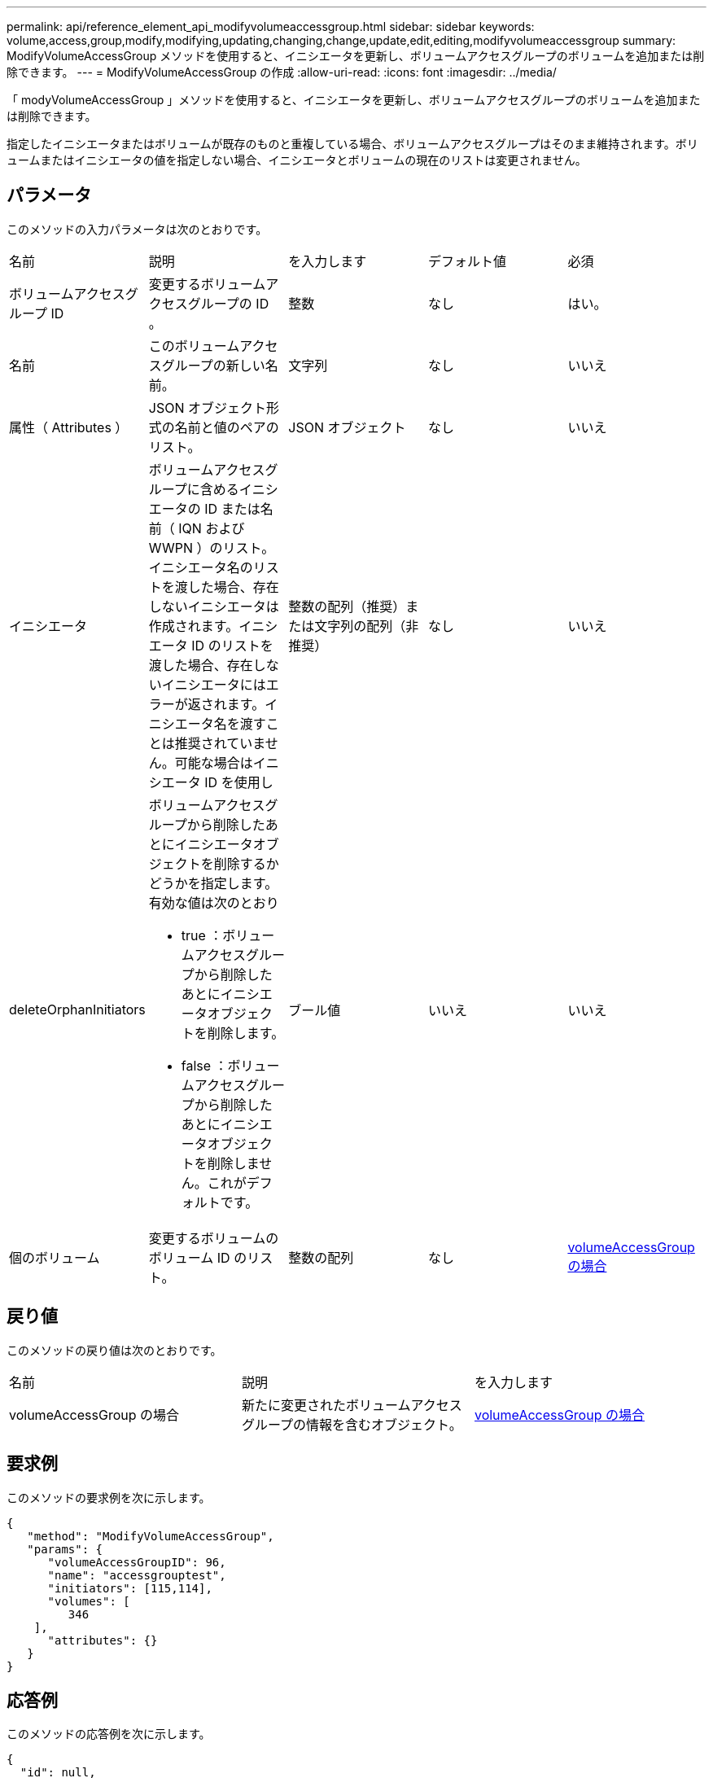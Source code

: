 ---
permalink: api/reference_element_api_modifyvolumeaccessgroup.html 
sidebar: sidebar 
keywords: volume,access,group,modify,modifying,updating,changing,change,update,edit,editing,modifyvolumeaccessgroup 
summary: ModifyVolumeAccessGroup メソッドを使用すると、イニシエータを更新し、ボリュームアクセスグループのボリュームを追加または削除できます。 
---
= ModifyVolumeAccessGroup の作成
:allow-uri-read: 
:icons: font
:imagesdir: ../media/


[role="lead"]
「 modyVolumeAccessGroup 」メソッドを使用すると、イニシエータを更新し、ボリュームアクセスグループのボリュームを追加または削除できます。

指定したイニシエータまたはボリュームが既存のものと重複している場合、ボリュームアクセスグループはそのまま維持されます。ボリュームまたはイニシエータの値を指定しない場合、イニシエータとボリュームの現在のリストは変更されません。



== パラメータ

このメソッドの入力パラメータは次のとおりです。

|===


| 名前 | 説明 | を入力します | デフォルト値 | 必須 


 a| 
ボリュームアクセスグループ ID
 a| 
変更するボリュームアクセスグループの ID 。
 a| 
整数
 a| 
なし
 a| 
はい。



 a| 
名前
 a| 
このボリュームアクセスグループの新しい名前。
 a| 
文字列
 a| 
なし
 a| 
いいえ



 a| 
属性（ Attributes ）
 a| 
JSON オブジェクト形式の名前と値のペアのリスト。
 a| 
JSON オブジェクト
 a| 
なし
 a| 
いいえ



 a| 
イニシエータ
 a| 
ボリュームアクセスグループに含めるイニシエータの ID または名前（ IQN および WWPN ）のリスト。イニシエータ名のリストを渡した場合、存在しないイニシエータは作成されます。イニシエータ ID のリストを渡した場合、存在しないイニシエータにはエラーが返されます。イニシエータ名を渡すことは推奨されていません。可能な場合はイニシエータ ID を使用し
 a| 
整数の配列（推奨）または文字列の配列（非推奨）
 a| 
なし
 a| 
いいえ



 a| 
deleteOrphanInitiators
 a| 
ボリュームアクセスグループから削除したあとにイニシエータオブジェクトを削除するかどうかを指定します。有効な値は次のとおり

* true ：ボリュームアクセスグループから削除したあとにイニシエータオブジェクトを削除します。
* false ：ボリュームアクセスグループから削除したあとにイニシエータオブジェクトを削除しません。これがデフォルトです。

 a| 
ブール値
 a| 
いいえ
 a| 
いいえ



 a| 
個のボリューム
 a| 
変更するボリュームのボリューム ID のリスト。
 a| 
整数の配列
 a| 
なし
 a| 
xref:reference_element_api_volumeaccessgroup.adoc[volumeAccessGroup の場合]

|===


== 戻り値

このメソッドの戻り値は次のとおりです。

|===


| 名前 | 説明 | を入力します 


 a| 
volumeAccessGroup の場合
 a| 
新たに変更されたボリュームアクセスグループの情報を含むオブジェクト。
 a| 
xref:reference_element_api_volumeaccessgroup.adoc[volumeAccessGroup の場合]

|===


== 要求例

このメソッドの要求例を次に示します。

[listing]
----
{
   "method": "ModifyVolumeAccessGroup",
   "params": {
      "volumeAccessGroupID": 96,
      "name": "accessgrouptest",
      "initiators": [115,114],
      "volumes": [
         346
    ],
      "attributes": {}
   }
}
----


== 応答例

このメソッドの応答例を次に示します。

[listing]
----
{
  "id": null,
  "result": {
    "volumeAccessGroup": {
      "attributes": {},
      "deletedVolumes": [
        327
      ],
      "initiatorIDs": [
        114,
        115
      ],
      "initiators": [
        "iqn.1998-01.com.vmware:desk1-esx1-577b283a",
        "iqn.1998-01.com.vmware:donesq-esx1-421b281b"
      ],
      "name": "accessgrouptest",
      "volumeAccessGroupID": 96,
      "volumes": [
        346
      ]
    }
  }
}
----


== 新規導入バージョン

9.6



== 詳細については、こちらをご覧ください

* xref:reference_element_api_addinitiatorstovolumeaccessgroup.adoc[AddInitiatorsToVolumeAccessGroup]
* xref:reference_element_api_addvolumestovolumeaccessgroup.adoc[AddVolumesToVolumeAccessGroup]
* xref:reference_element_api_removeinitiatorsfromvolumeaccessgroup.adoc[RemoveInitiatorsFromVolumeAccessGroup]
* xref:reference_element_api_removevolumesfromvolumeaccessgroup.adoc[RemoveVolumesFromVolumeAccessGroup]

